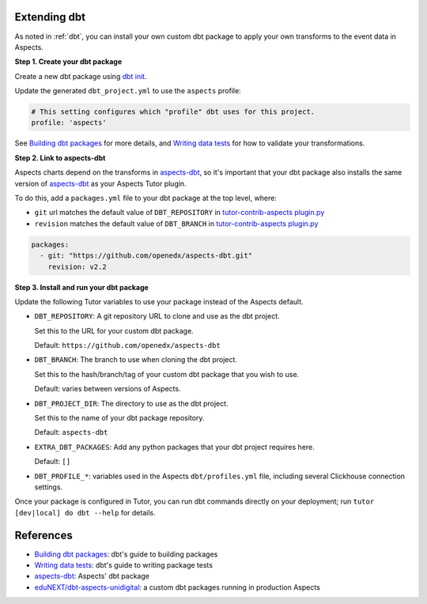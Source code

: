 .. _dbt-extensions:

Extending dbt
*************

As noted in :ref:`dbt`, you can install your own custom dbt package to apply your own transforms to the event data
in Aspects.

**Step 1. Create your dbt package**

Create a new dbt package using `dbt init`_.

Update the generated ``dbt_project.yml`` to use the ``aspects`` profile:

.. code-block:: yaml

  # This setting configures which "profile" dbt uses for this project.
  profile: 'aspects'

See `Building dbt packages`_ for more details, and `Writing data tests`_ for how to validate your transformations.

**Step 2. Link to aspects-dbt**

Aspects charts depend on the transforms in `aspects-dbt`_, so it's important that your dbt package also installs
the same version of `aspects-dbt`_ as your Aspects Tutor plugin.

To do this, add a ``packages.yml`` file to your dbt package at the top level, where:

* ``git`` url matches the default value of ``DBT_REPOSITORY`` in `tutor-contrib-aspects plugin.py`_
* ``revision`` matches the default value of ``DBT_BRANCH`` in `tutor-contrib-aspects plugin.py`_

.. code-block:: yaml

  packages:
    - git: "https://github.com/openedx/aspects-dbt.git"
      revision: v2.2

**Step 3. Install and run your dbt package**

Update the following Tutor variables to use your package instead of the Aspects default.

- ``DBT_REPOSITORY``: A git repository URL to clone and use as the dbt project.

  Set this to the URL for your custom dbt package.

  Default: ``https://github.com/openedx/aspects-dbt``
- ``DBT_BRANCH``: The branch to use when cloning the dbt project.

  Set this to the hash/branch/tag of your custom dbt package that you wish to use.

  Default: varies between versions of Aspects.
- ``DBT_PROJECT_DIR``: The directory to use as the dbt project.

  Set this to the name of your dbt package repository.

  Default: ``aspects-dbt``
- ``EXTRA_DBT_PACKAGES``: Add any python packages that your dbt project requires here.

  Default: ``[]``
- ``DBT_PROFILE_*``: variables used in the Aspects ``dbt/profiles.yml`` file, including several Clickhouse connection settings.

Once your package is configured in Tutor, you can run dbt commands directly on your deployment; run ``tutor [dev|local] do dbt --help`` for details.

References
**********

* `Building dbt packages`_: dbt's guide to building packages
* `Writing data tests`_: dbt's guide to writing package tests
* `aspects-dbt`_: Aspects' dbt package
* `eduNEXT/dbt-aspects-unidigital`_: a custom dbt packages running in production Aspects

.. _aspects-dbt: https://github.com/openedx/aspects-dbt
.. _dbt init: https://docs.getdbt.com/reference/commands/init
.. _eduNEXT/dbt-aspects-unidigital: https://github.com/eduNEXT/dbt-aspects-unidigital
.. _Building dbt packages: https://docs.getdbt.com/guides/building-packages
.. _Writing data tests: https://docs.getdbt.com/best-practices/writing-custom-generic-tests
.. _tutor-contrib-aspects plugin.py: https://github.com/openedx/tutor-contrib-aspects/blob/main/tutoraspects/plugin.py
